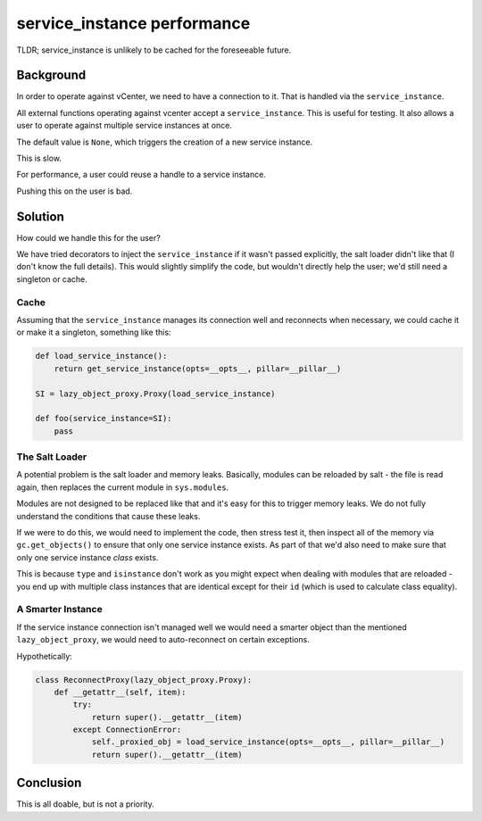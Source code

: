 service_instance performance
=================================================

TLDR; service_instance is unlikely to be cached for the foreseeable future.

Background
----------

In order to operate against vCenter, we need to have a connection to it. That
is handled via the ``service_instance``.

All external functions operating against vcenter accept a ``service_instance``.
This is useful for testing. It also allows a user to operate against multiple
service instances at once.

The default value is ``None``, which triggers the creation of a new service
instance.

This is slow.

For performance, a user could reuse a handle to a service instance.

Pushing this on the user is bad.

Solution
--------

How could we handle this for the user?

We have tried decorators to inject the ``service_instance`` if it wasn't
passed explicitly, the salt loader didn't like that (I don't know the
full details). This would slightly simplify the code, but wouldn't directly
help the user; we'd still need a singleton or cache.

Cache
^^^^^

Assuming that the ``service_instance`` manages its connection well and reconnects
when necessary, we could cache it or make it a singleton, something like this:

.. code-block:: python

 def load_service_instance():
     return get_service_instance(opts=__opts__, pillar=__pillar__)

 SI = lazy_object_proxy.Proxy(load_service_instance)

 def foo(service_instance=SI):
     pass

The Salt Loader
^^^^^^^^^^^^^^^

A potential problem is the salt loader and memory leaks. Basically, modules can
be reloaded by salt - the file is read again, then replaces the current module
in ``sys.modules``.

Modules are not designed to be replaced like that and it's easy for this to trigger
memory leaks. We do not fully understand the conditions that cause these leaks.

If we were to do this, we would need to implement the code, then stress test it,
then inspect all of the memory via ``gc.get_objects()`` to ensure that only one
service instance exists. As part of that we'd also need to make sure that only
one service instance *class* exists.

This is because ``type`` and ``isinstance`` don't work as you might expect when
dealing with modules that are reloaded - you end up with multiple class instances
that are identical except for their ``id`` (which is used to calculate class equality).

A Smarter Instance
^^^^^^^^^^^^^^^^^^

If the service instance connection isn't managed well we would need a smarter
object than the mentioned ``lazy_object_proxy``, we would need to auto-reconnect
on certain exceptions.

Hypothetically:

.. code-block:: python

 class ReconnectProxy(lazy_object_proxy.Proxy):
     def __getattr__(self, item):
         try:
             return super().__getattr__(item)
         except ConnectionError:
             self._proxied_obj = load_service_instance(opts=__opts__, pillar=__pillar__)
             return super().__getattr__(item)



Conclusion
----------

This is all doable, but is not a priority.